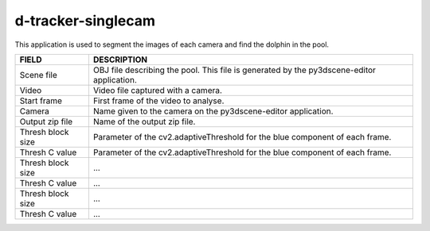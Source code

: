 d-tracker-singlecam
==========================

This application is used to segment the images of each camera and find the dolphin in the pool.

.. image:: /_static/singlecam.png


====================	=================================================================================================================================
**FIELD**				**DESCRIPTION**
Scene file 				OBJ file describing the pool. This file is generated by the py3dscene-editor application.
Video					Video file captured with a camera.
Start frame				First frame of the video to analyse.
Camera 					Name given to the camera on the py3dscene-editor application.
Output zip file 		Name of the output zip file.
Thresh block size 		Parameter of the cv2.adaptiveThreshold for the blue component of each frame.
Thresh C value 			Parameter of the cv2.adaptiveThreshold for the blue component of each frame.
Thresh block size 		...
Thresh C value 			...
Thresh block size 		...
Thresh C value	 		...
====================	=================================================================================================================================
